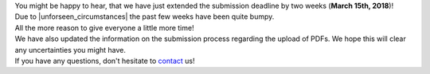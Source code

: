.. title: Deadline extended
.. slug: deadline-extended
.. date: 2018-02-18 15:18:56 UTC+01:00
.. tags: 
.. category: 
.. link: 
.. description: 
.. type: text

| You might be happy to hear, that we have just extended the submission deadline
  by two weeks (**March 15th, 2018**)!
| Due to |unforseen_circumstances| the past few weeks have been quite bumpy.
| All the more reason to give everyone a little more time!

| We have also updated the information on the submission process regarding the
  upload of PDFs. We hope this will clear any uncertainties you might have.

| If you have any questions, don't hesitate to contact_ us!

.. |unforseen_circumstances| raw:: html

  <a href="../services-are-back" target="_blank">unforseen circumstances</a>

.. _contact: /pages/contact
